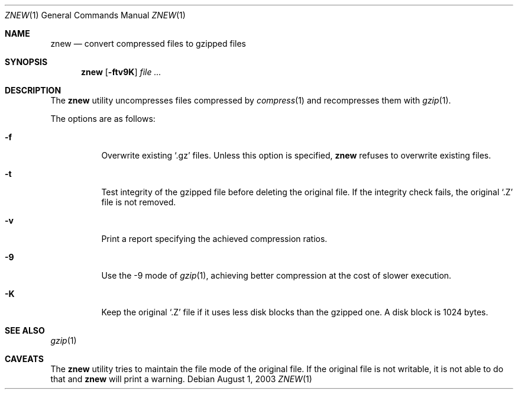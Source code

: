 .\"	$NetBSD: znew.1,v 1.2 2003/12/28 12:43:43 wiz Exp $
.\"	$OpenBSD: znew.1,v 1.1 2003/08/02 20:52:50 otto Exp $
.\"
.\" Copyright (c) 2003 Otto Moerbeek <otto@drijf.net>
.\"
.\" Permission to use, copy, modify, and distribute this software for any
.\" purpose with or without fee is hereby granted, provided that the above
.\" copyright notice and this permission notice appear in all copies.
.\"
.\" THE SOFTWARE IS PROVIDED "AS IS" AND THE AUTHOR DISCLAIMS ALL WARRANTIES
.\" WITH REGARD TO THIS SOFTWARE INCLUDING ALL IMPLIED WARRANTIES OF
.\" MERCHANTABILITY AND FITNESS. IN NO EVENT SHALL THE AUTHOR BE LIABLE FOR
.\" ANY SPECIAL, DIRECT, INDIRECT, OR CONSEQUENTIAL DAMAGES OR ANY DAMAGES
.\" WHATSOEVER RESULTING FROM LOSS OF USE, DATA OR PROFITS, WHETHER IN AN
.\" ACTION OF CONTRACT, NEGLIGENCE OR OTHER TORTIOUS ACTION, ARISING OUT OF
.\" OR IN CONNECTION WITH THE USE OR PERFORMANCE OF THIS SOFTWARE.
.\"
.Dd August 1, 2003
.Dt ZNEW 1
.Os
.Sh NAME
.Nm znew
.Nd convert compressed files to gzipped files
.Sh SYNOPSIS
.Nm
.Op Fl ftv9K
.Ar
.Sh DESCRIPTION
The
.Nm
utility uncompresses files compressed by
.Xr compress 1
and recompresses them with
.Xr gzip 1 .
.Pp
The options are as follows:
.Bl -tag -width Ds
.It Fl f
Overwrite existing
.Sq .gz
files.
Unless this option is specified,
.Nm
refuses to overwrite existing files.
.It Fl t
Test integrity of the gzipped file before deleting the original file.
If the integrity check fails, the original
.Sq .Z
file is not removed.
.It Fl v
Print a report specifying the achieved compression ratios.
.It Fl 9
Use the -9 mode of
.Xr gzip 1 ,
achieving better compression at the cost of slower execution.
.It Fl K
Keep the original
.Sq .Z
file if it uses less disk blocks than the gzipped one.
A disk block is 1024 bytes.
.El
.Sh SEE ALSO
.Xr gzip 1
.Sh CAVEATS
The
.Nm
utility tries to maintain the file mode of the original file.
If the original file is not writable, it is not able to do that and
.Nm
will print a warning.

